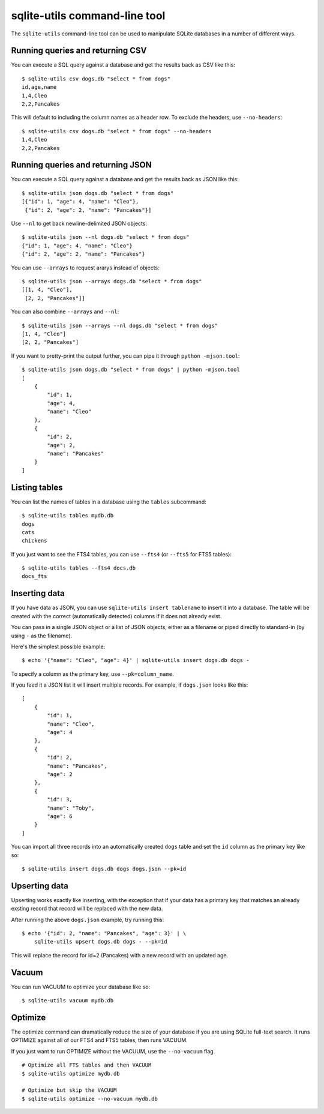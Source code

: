 .. _python_api:

================================
 sqlite-utils command-line tool
================================

The ``sqlite-utils`` command-line tool can be used to manipulate SQLite databases in a number of different ways.

Running queries and returning CSV
=================================

You can execute a SQL query against a database and get the results back as CSV like this::

    $ sqlite-utils csv dogs.db "select * from dogs"
    id,age,name
    1,4,Cleo
    2,2,Pancakes

This will default to including the column names as a header row. To exclude the headers, use ``--no-headers``::

    $ sqlite-utils csv dogs.db "select * from dogs" --no-headers
    1,4,Cleo
    2,2,Pancakes

Running queries and returning JSON
==================================

You can execute a SQL query against a database and get the results back as JSON like this::

    $ sqlite-utils json dogs.db "select * from dogs"
    [{"id": 1, "age": 4, "name": "Cleo"},
     {"id": 2, "age": 2, "name": "Pancakes"}]

Use ``--nl`` to get back newline-delimited JSON objects::

    $ sqlite-utils json --nl dogs.db "select * from dogs"
    {"id": 1, "age": 4, "name": "Cleo"}
    {"id": 2, "age": 2, "name": "Pancakes"}

You can use ``--arrays`` to request ararys instead of objects::

    $ sqlite-utils json --arrays dogs.db "select * from dogs"
    [[1, 4, "Cleo"],
     [2, 2, "Pancakes"]]

You can also combine ``--arrays`` and ``--nl``::

    $ sqlite-utils json --arrays --nl dogs.db "select * from dogs"
    [1, 4, "Cleo"]
    [2, 2, "Pancakes"]

If you want to pretty-print the output further, you can pipe it through ``python -mjson.tool``::

    $ sqlite-utils json dogs.db "select * from dogs" | python -mjson.tool
    [
        {
            "id": 1,
            "age": 4,
            "name": "Cleo"
        },
        {
            "id": 2,
            "age": 2,
            "name": "Pancakes"
        }
    ]

Listing tables
==============

You can list the names of tables in a database using the ``tables`` subcommand::

    $ sqlite-utils tables mydb.db
    dogs
    cats
    chickens

If you just want to see the FTS4 tables, you can use ``--fts4`` (or ``--fts5`` for FTS5 tables)::

    $ sqlite-utils tables --fts4 docs.db
    docs_fts

.. _cli_inserting_data:

Inserting data
==============

If you have data as JSON, you can use ``sqlite-utils insert tablename`` to insert it into a database. The table will be created with the correct (automatically detected) columns if it does not already exist.

You can pass in a single JSON object or a list of JSON objects, either as a filename or piped directly to standard-in (by using ``-`` as the filename).

Here's the simplest possible example::

    $ echo '{"name": "Cleo", "age": 4}' | sqlite-utils insert dogs.db dogs -

To specify a column as the primary key, use ``--pk=column_name``.

If you feed it a JSON list it will insert multiple records. For example, if ``dogs.json`` looks like this::

    [
        {
            "id": 1,
            "name": "Cleo",
            "age": 4
        },
        {
            "id": 2,
            "name": "Pancakes",
            "age": 2
        },
        {
            "id": 3,
            "name": "Toby",
            "age": 6
        }
    ]

You can import all three records into an automatically created ``dogs`` table and set the ``id`` column as the primary key like so::

    $ sqlite-utils insert dogs.db dogs dogs.json --pk=id

Upserting data
==============

Upserting works exactly like inserting, with the exception that if your data has a primary key that matches an already exsting record that record will be replaced with the new data.

After running the above ``dogs.json`` example, try running this::

    $ echo '{"id": 2, "name": "Pancakes", "age": 3}' | \
        sqlite-utils upsert dogs.db dogs - --pk=id

This will replace the record for id=2 (Pancakes) with a new record with an updated age.

Vacuum
======

You can run VACUUM to optimize your database like so::

    $ sqlite-utils vacuum mydb.db

Optimize
========

The optimize command can dramatically reduce the size of your database if you are using SQLite full-text search. It runs OPTIMIZE against all of our FTS4 and FTS5 tables, then runs VACUUM.

If you just want to run OPTIMIZE without the VACUUM, use the ``--no-vacuum`` flag.

::

    # Optimize all FTS tables and then VACUUM
    $ sqlite-utils optimize mydb.db

    # Optimize but skip the VACUUM
    $ sqlite-utils optimize --no-vacuum mydb.db
